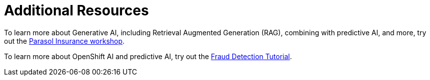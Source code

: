 [id='additional-resources']
= Additional Resources

To learn more about Generative AI, including Retrieval Augmented Generation (RAG), combining with predictive AI, and more, try out the https://catalog.demo.redhat.com/catalog?item=babylon-catalog-prod/sandboxes-gpte.ocp-wksp-ai-parasol-insurance.prod&utm_source=webapp&utm_medium=share-link[Parasol Insurance workshop].

To learn more about OpenShift AI and predictive AI, try out the https://docs.redhat.com/en/documentation/red_hat_openshift_ai_self-managed/2-latest/html/openshift_ai_tutorial_-_fraud_detection_example/index[Fraud Detection Tutorial].